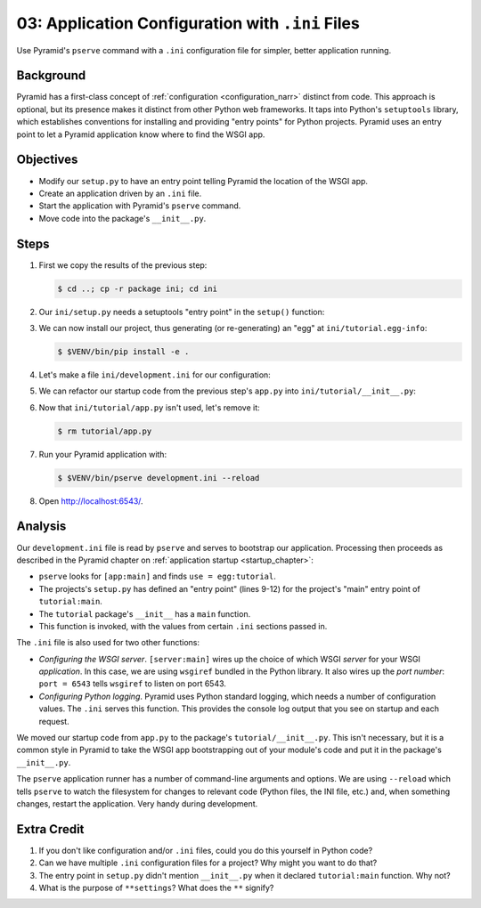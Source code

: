 .. _qtut_ini:

=================================================
03: Application Configuration with ``.ini`` Files
=================================================

Use Pyramid's ``pserve`` command with a ``.ini`` configuration file for
simpler, better application running.


Background
==========

Pyramid has a first-class concept of :ref:`configuration <configuration_narr>`
distinct from code. This approach is optional, but its presence makes it
distinct from other Python web frameworks. It taps into Python's ``setuptools``
library, which establishes conventions for installing and providing "entry
points" for Python projects. Pyramid uses an entry point to let a Pyramid
application know where to find the WSGI app.


Objectives
==========

- Modify our ``setup.py`` to have an entry point telling Pyramid the location
  of the WSGI app.

- Create an application driven by an ``.ini`` file.

- Start the application with Pyramid's ``pserve`` command.

- Move code into the package's ``__init__.py``.


Steps
=====

#. First we copy the results of the previous step:

   .. code-block:: bash

    $ cd ..; cp -r package ini; cd ini

#. Our ``ini/setup.py`` needs a setuptools "entry point" in the ``setup()``
   function:

   .. literalinclude:: ini/setup.py
    :linenos:

#. We can now install our project, thus generating (or re-generating) an "egg"
   at ``ini/tutorial.egg-info``:

   .. code-block:: bash

    $ $VENV/bin/pip install -e .

#. Let's make a file ``ini/development.ini`` for our configuration:

   .. literalinclude:: ini/development.ini
    :language: ini
    :linenos:

#. We can refactor our startup code from the previous step's ``app.py`` into
   ``ini/tutorial/__init__.py``:

   .. literalinclude:: ini/tutorial/__init__.py
    :linenos:

#. Now that ``ini/tutorial/app.py`` isn't used, let's remove it:

   .. code-block:: bash

    $ rm tutorial/app.py

#. Run your Pyramid application with:

   .. code-block:: bash

    $ $VENV/bin/pserve development.ini --reload

#. Open http://localhost:6543/.

Analysis
========

Our ``development.ini`` file is read by ``pserve`` and serves to bootstrap our
application. Processing then proceeds as described in the Pyramid chapter on
:ref:`application startup <startup_chapter>`:

- ``pserve`` looks for ``[app:main]`` and finds ``use = egg:tutorial``.

- The projects's ``setup.py`` has defined an "entry point" (lines 9-12) for the
  project's "main" entry point of ``tutorial:main``.

- The ``tutorial`` package's ``__init__`` has a ``main`` function.

- This function is invoked, with the values from certain ``.ini`` sections
  passed in.

The ``.ini`` file is also used for two other functions:

- *Configuring the WSGI server*. ``[server:main]`` wires up the choice of which
  WSGI *server* for your WSGI *application*. In this case, we are using
  ``wsgiref`` bundled in the Python library. It also wires up the *port
  number*: ``port = 6543`` tells ``wsgiref`` to listen on port 6543.

- *Configuring Python logging*. Pyramid uses Python standard logging, which
  needs a number of configuration values. The ``.ini`` serves this function.
  This provides the console log output that you see on startup and each
  request.

We moved our startup code from ``app.py`` to the package's
``tutorial/__init__.py``. This isn't necessary, but it is a common style in
Pyramid to take the WSGI app bootstrapping out of your module's code and put it
in the package's ``__init__.py``.

The ``pserve`` application runner has a number of command-line arguments and
options. We are using ``--reload`` which tells ``pserve`` to watch the
filesystem for changes to relevant code (Python files, the INI file, etc.) and,
when something changes, restart the application. Very handy during development.


Extra Credit
============

#. If you don't like configuration and/or ``.ini`` files, could you do this
   yourself in Python code?

#. Can we have multiple ``.ini`` configuration files for a project? Why might
   you want to do that?

#. The entry point in ``setup.py`` didn't mention ``__init__.py`` when it
   declared ``tutorial:main`` function. Why not?

#. What is the purpose of ``**settings``? What does the ``**`` signify?

.. seealso::
   :ref:`project_narr`,
   :ref:`scaffolding_chapter`,
   :ref:`what_is_this_pserve_thing`,
   :ref:`environment_chapter`,
   :ref:`paste_chapter`
